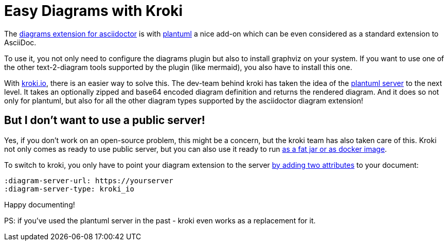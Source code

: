 = Easy Diagrams with Kroki
:page-layout: single
:page-author: ralf
:page-liquid: true
:page-permalink: /news/diagrams-with-kroki/
:page-tags: [asciidoc, kroki]

The https://docs.asciidoctor.org/diagram-extension/latest/[diagrams extension for asciidoctor] is with https://plantuml.com[plantuml] a nice add-on which can be even considered as a standard extension to AsciiDoc.

To use it, you not only need to configure the diagrams plugin but also to install graphviz on your system.
If you want to use one of the other text-2-diagram tools supported by the plugin (like mermaid), you also have to install this one.

With https://kroki.io[kroki.io], there is an easier way to solve this.
The dev-team behind kroki has taken the idea of the http://www.plantuml.com/plantuml/uml/SyfFKj2rKt3CoKnELR1Io4ZDoSa70000[plantuml server] to the next level.
It takes an optionally zipped and base64 encoded diagram definition and returns the rendered diagram.
And it does so not only for plantuml, but also for all the other diagram types supported by the asciidoctor diagram extension!

== But I don't want to use a public server!

Yes, if you don't work on an open-source problem, this might be a concern, but the kroki team has also taken care of this.
Kroki not only comes as ready to use public server, but you can also use it ready to run https://docs.kroki.io/kroki/setup/install/[as a fat jar or as docker image].

To switch to kroki, you only have to point your diagram extension to the server https://docs.asciidoctor.org/diagram-extension/latest/#diagram-attributes[by adding two attributes] to your document:

[source, asciidoc]
----
:diagram-server-url: https://yourserver
:diagram-server-type: kroki_io
----

Happy documenting!

PS: if you've used the plantuml server in the past - kroki even works as a replacement for it.
